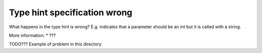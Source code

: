 Type hint specification wrong
=============================

What happens in the type hint is wrong? E.g. indicates that a parameter should
be an int but it is called with a string.

More information:
* ???

TODO??? Example of problem in this directory.

